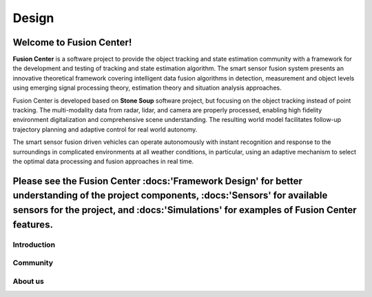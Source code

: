Design 
=====================


Welcome to Fusion Center!
-------------------------

**Fusion Center** is a software project to provide the object tracking and state estimation community with a framework for the development and testing of tracking and state estimation algorithm.
The smart sensor fusion system presents an innovative theoretical framework covering intelligent data fusion algorithms in detection, measurement and object levels using emerging signal processing theory, estimation theory and situation analysis approaches.

Fusion Center is developed based on **Stone Soup** software project, but focusing on the object tracking instead of point tracking. 
The multi-modality data from radar, lidar, and camera are properly processed, enabling high fidelity environment digitalization and comprehensive scene understanding. The resulting world model facilitates follow-up trajectory planning and adaptive control for real world autonomy.

The smart sensor fusion driven vehicles can operate autonomously with instant recognition and response to the surroundings in complicated environments at all weather conditions, in particular, using an adaptive mechanism to select the optimal data processing and fusion approaches in real time.

Please see the Fusion Center :docs:'Framework Design' for better understanding of the project components, :docs:'Sensors' for available sensors for the project, and :docs:'Simulations' for examples of Fusion Center features.
----------


Introduction
^^^^^^^^^^^^^^^^^^^

Community
^^^^^^^^^^^^^^^^^^^^

About us
^^^^^^^^^^

